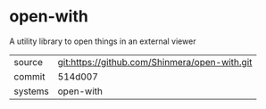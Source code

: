 * open-with

A utility library to open things in an external viewer

|---------+-----------------------------------------------|
| source  | git:https://github.com/Shinmera/open-with.git |
| commit  | 514d007                                       |
| systems | open-with                                     |
|---------+-----------------------------------------------|
